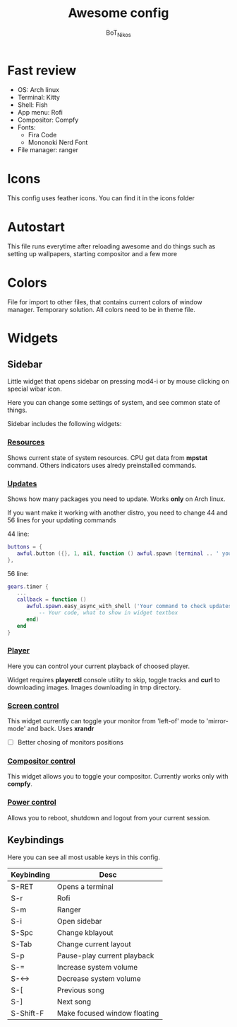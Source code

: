 #+TITLE: Awesome config
#+AUTHOR: BoT_Nikos

* Fast review
- OS: Arch linux
- Terminal: Kitty
- Shell: Fish
- App menu: Rofi
- Compositor: Compfy
- Fonts:
  * Fira Code
  * Mononoki Nerd Font
- File manager: ranger

* Icons
This config uses feather icons. You can find it
in the icons folder

* Autostart
This file runs everytime after reloading awesome and
do things such as setting up wallpapers, starting compositor and a few more

* Colors
File for import to other files, that contains current colors of window manager.
Temporary solution. All colors need to be in theme file.

* Widgets

** Sidebar

Little widget that opens sidebar on pressing
mod4-i or by mouse clicking on special wibar icon.

Here you can change some settings of system, and
see common state of things.

Sidebar includes the following widgets:

*** [[./widgets/systemResources.lua][Resources]]

Shows current state of system resources.
CPU get data from *mpstat* command. Others
indicators uses alredy preinstalled commands.

*** [[./widgets/updates.lua][Updates]]
Shows how many packages you need to update.
Works *only* on Arch linux.

If you want make it working with another distro,
you need to change 44 and 56 lines for your
updating commands

44 line:
#+BEGIN_SRC  lua
   buttons = {
      awful.button ({}, 1, nil, function () awful.spawn (terminal .. ' your command to update system') end)
   },
#+END_SRC

56 line:
#+BEGIN_SRC  lua
  gears.timer {
     ...
     callback = function ()
        awful.spawn.easy_async_with_shell ('Your command to check updates count', function (out)
            -- Your code, what to show in widget textbox
        end)
     end
  }
#+END_SRC

*** [[./widgets/player.lua][Player]]

Here you can control your current playback of
choosed player.

Widget requires *playerctl* console utility
to skip, toggle tracks and *curl* to downloading images.
Images downloading in tmp directory.

*** [[./widgets/monitorToggler.lua][Screen control]]

This widget currently can toggle your monitor from 'left-of' mode to
'mirror-mode' and back. Uses *xrandr*

 - [ ] Better chosing of monitors positions

*** [[./widgets/compositorToggler.lua][Compositor control]]

This widget allows you to toggle your compositor.
Currently works only with *compfy*.

*** [[./widgets/power.lua][Power control]]

Allows you to reboot, shutdown and logout from your current session.

** Keybindings
Here you can see all most usable keys in this config.

| Keybinding | Desc                         |
|------------+------------------------------|
| S-RET      | Opens a terminal             |
| S-r        | Rofi                         |
| S-m        | Ranger                       |
| S-i        | Open sidebar                 |
| S-Spc      | Change kblayout              |
| S-Tab      | Change current layout        |
| S-p        | Pause-play current playback  |
| S-=        | Increase system volume       |
| S-<->      | Decrease system volume       |
| S-[        | Previous song                |
| S-]        | Next song                    |
| S-Shift-F  | Make focused window floating |

